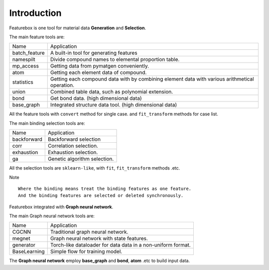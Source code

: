 Introduction
==================

.. image:: img.jpg

Featurebox is one tool for material data **Generation** and **Selection**.

The main feature tools are:

=============== =========================================
 Name           Application
--------------- -----------------------------------------
 batch_feature  A built-in tool for generating features
 namespilt      Divide compound names to elemental proportion table.
 mp_access      Getting data from pymatgen conveniently.
 atom           Getting each element data of compound.
 statistics     Getting each compound data with by combining element data with various arithmetical operation.
 union          Combined table data, such as polynomial extension.
 bond           Get bond data. (high dimensional data)
 base_graph     Integrated structure data tool. (high dimensional data)
=============== =========================================

All the feature tools with  ``convert`` method for single case.
and ``fit_transform`` methods for case list.

The main binding selection tools are:

============= =========================================
 Name         Application
------------- -----------------------------------------
 backforward  Backforward selection
 corr         Correlation selection.
 exhaustion   Exhaustion selection.
 ga           Genetic algorithm selection.
============= =========================================

All the selection tools are ``sklearn-like``, with ``fit``, ``fit_transform`` methods .etc.

Note
::

    Where the binding means treat the binding features as one feature.
    And the binding features are selected or deleted synchronously.

Featurebox integrated with **Graph neural network**.

The main Graph neural network tools are:

============= =========================================
 Name         Application
------------- -----------------------------------------
 CGCNN        Traditional graph neural network.
 megnet       Graph neural network with state features.
 generator    Torch-like dataloader for data data in a non-uniform format.
 BaseLearning Simple flow for training model.
============= =========================================

The **Graph neural network** employ **base_graph** and **bond**, **atom** .etc to build input data.

